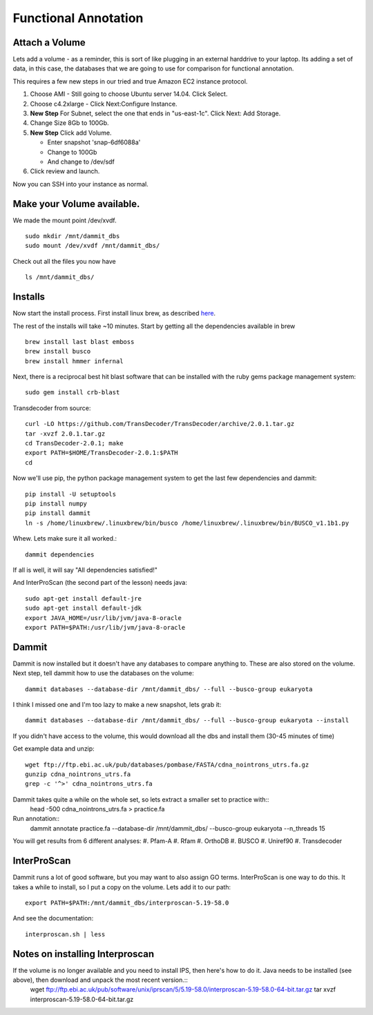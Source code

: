 =====================
Functional Annotation
=====================

Attach a Volume
===============
Lets add a volume - as a reminder, this is sort of like plugging in an external harddrive to your laptop. Its adding a set of data, in this case, the databases that we are going to use for comparison for functional annotation.

This requires a few new steps in our tried and true Amazon EC2 instance protocol.

1. Choose AMI - Still going to choose Ubuntu server 14.04. Click Select.
2. Choose c4.2xlarge - Click Next:Configure Instance.
3. **New Step** For Subnet, select the one that ends in "us-east-1c". Click Next: Add Storage.
4. Change Size 8Gb to 100Gb.
5. **New Step** Click add Volume. 

   - Enter snapshot 'snap-6df6088a'
   - Change to 100Gb 
   - And change to /dev/sdf

6. Click review and launch.

Now you can SSH into your instance as normal.

Make your Volume available. 
===========================

We made the mount point /dev/xvdf.  ::

  sudo mkdir /mnt/dammit_dbs
  sudo mount /dev/xvdf /mnt/dammit_dbs/

Check out all the files you now have ::

  ls /mnt/dammit_dbs/

Installs
========

Now start the install process.  First install linux brew, as described `here <http://angus.readthedocs.io/en/2016/linuxbrew_install.html>`__.

The rest of the installs will take ~10 minutes. Start by getting all the dependencies available in brew ::

	brew install last blast emboss
	brew install busco
	brew install hmmer infernal

Next, there is a reciprocal best hit blast software that can be installed with the ruby gems package management system::

	sudo gem install crb-blast

Transdecoder from source::

	curl -LO https://github.com/TransDecoder/TransDecoder/archive/2.0.1.tar.gz
	tar -xvzf 2.0.1.tar.gz
	cd TransDecoder-2.0.1; make
	export PATH=$HOME/TransDecoder-2.0.1:$PATH
	cd

Now we'll use pip, the python package management system to get the last few dependencies and dammit::

	pip install -U setuptools
	pip install numpy
	pip install dammit
	ln -s /home/linuxbrew/.linuxbrew/bin/busco /home/linuxbrew/.linuxbrew/bin/BUSCO_v1.1b1.py


Whew. Lets make sure it all worked.::

	dammit dependencies

If all is well, it will say "All dependencies satisfied!"

And InterProScan (the second part of the lesson) needs java::

	sudo apt-get install default-jre
	sudo apt-get install default-jdk
	export JAVA_HOME=/usr/lib/jvm/java-8-oracle
	export PATH=$PATH:/usr/lib/jvm/java-8-oracle

Dammit
======
Dammit is now installed but it doesn't have any databases to compare anything to. These are also stored on the volume. Next step, tell dammit how to use the databases on the volume::

	dammit databases --database-dir /mnt/dammit_dbs/ --full --busco-group eukaryota

I think I missed one and I'm too lazy to make a new snapshot, lets grab it::

    dammit databases --database-dir /mnt/dammit_dbs/ --full --busco-group eukaryota --install

If you didn't have access to the volume, this would download all the dbs and install them (30-45 minutes of time)

Get example data and unzip::

	wget ftp://ftp.ebi.ac.uk/pub/databases/pombase/FASTA/cdna_nointrons_utrs.fa.gz
	gunzip cdna_nointrons_utrs.fa
	grep -c '^>' cdna_nointrons_utrs.fa

Dammit takes quite a while on the whole set, so lets extract a smaller set to practice with::
	head -500 cdna_nointrons_utrs.fa > practice.fa

Run annotation::
	dammit annotate practice.fa --database-dir /mnt/dammit_dbs/ --busco-group eukaryota --n_threads 15

You will get results from 6 different analyses:
#. Pfam-A
#. Rfam
#. OrthoDB
#. BUSCO
#. Uniref90
#. Transdecoder

InterProScan
============

Dammit runs a lot of good software, but you may want to also assign GO terms. InterProScan is one way to do this. It takes a while to install, so I put a copy on the volume. Lets add it to our path::

	export PATH=$PATH:/mnt/dammit_dbs/interproscan-5.19-58.0

And see the documentation::

	interproscan.sh | less



Notes on installing Interproscan
================================
If the volume is no longer available and you need to install IPS, then here's how to do it. Java needs to be installed (see above), then download and unpack the most recent version.::
	wget ftp://ftp.ebi.ac.uk/pub/software/unix/iprscan/5/5.19-58.0/interproscan-5.19-58.0-64-bit.tar.gz
	tar xvzf interproscan-5.19-58.0-64-bit.tar.gz



